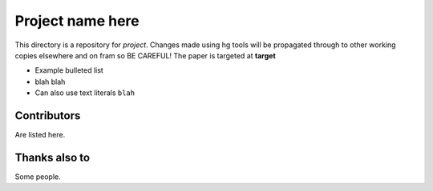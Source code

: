 =========================
Project name here
=========================

This directory is a repository for *project*. Changes made using hg
tools will be propagated through to other working copies elsewhere and
on fram so BE CAREFUL!  The paper is targeted at **target**

* Example bulleted list
* blah blah
* Can also use text literals ``blah``

Contributors
============

Are listed here. 

Thanks also to
==============

Some people. 
